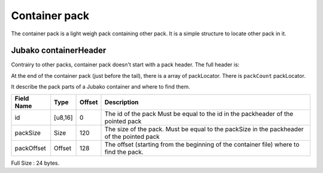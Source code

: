 ==============
Container pack
==============

The container pack is a light weigh pack containing other pack.
It is a simple structure to locate other pack in it.

Jubako containerHeader
=====================

Contrairy to other packs, container pack doesn't start with a pack header.
The full header is:

============= ======== ====== ===========
Field Name    Type     Offset Description
============= ======== ====== ===========
magic         u32      0      The magic number to detect the type of the file
version       u8       4      The version of the container
packCount     u16      5      The number of pack contained in the container.
_padding      u8       7
size          Size     8     The size of the file (include header and tail)

The size of of this header, is 16 bytes.

PackLocator
===========

At the end of the container pack (just before the tail), there is a array of packLocator.
There is ``packCount`` packLocator.

It describe the pack parts of a Jubako container and where to find them.


================ ========= ====== ===========
Field Name       Type      Offset Description
================ ========= ====== ===========
id               [u8,16]   0      The id of the pack
                                  Must be equal to the id in the packheader of the pointed pack
packSize         Size      120    The size of the pack.
                                  Must be equal to the packSize in the packheader of the pointed pack
packOffset       Offset    128    | The offset (starting from the beginning of
                                    the container file) where to find the pack.
================ ========= ====== ===========

Full Size : 24 bytes.
